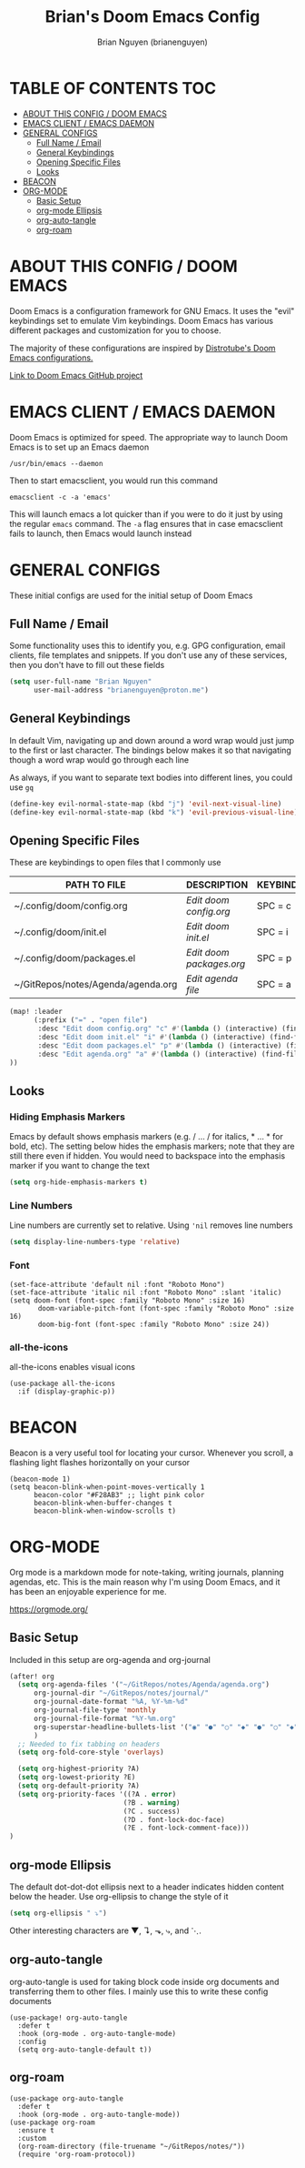 #+title: Brian's Doom Emacs Config
#+AUTHOR: Brian Nguyen (brianenguyen)
#+PROPERTY: header-args :tangle config.el
#+auto_tangle: t
#+STARTUP: showeverything

* TABLE OF CONTENTS :TOC:
- [[#about-this-config--doom-emacs][ABOUT THIS CONFIG / DOOM EMACS]]
- [[#emacs-client--emacs-daemon][EMACS CLIENT / EMACS DAEMON]]
- [[#general-configs][GENERAL CONFIGS]]
  - [[#full-name--email][Full Name / Email]]
  - [[#general-keybindings][General Keybindings]]
  - [[#opening-specific-files][Opening Specific Files]]
  - [[#looks][Looks]]
- [[#beacon][BEACON]]
- [[#org-mode][ORG-MODE]]
  - [[#basic-setup][Basic Setup]]
  - [[#org-mode-ellipsis][org-mode Ellipsis]]
  - [[#org-auto-tangle][org-auto-tangle]]
  - [[#org-roam][org-roam]]

* ABOUT THIS CONFIG / DOOM EMACS

Doom Emacs is a configuration framework for GNU Emacs. It uses the "evil"
keybindings set to emulate Vim keybindings. Doom Emacs has various different
packages and customization for you to choose.

The majority of these configurations are inspired by [[https://gitlab.com/dwt1/dotfiles/-/blob/master/.config/doom/config.org][Distrotube's Doom Emacs configurations.]]

[[https://github.com/doomemacs/][Link to Doom Emacs GitHub project]]

* EMACS CLIENT / EMACS DAEMON
Doom Emacs is optimized for speed. The appropriate way to launch Doom Emacs is to set up an Emacs daemon

=/usr/bin/emacs --daemon=

Then to start emacsclient, you would run this command

=emacsclient -c -a 'emacs'=

This will launch emacs a lot quicker than if you were to do it just by using the
regular =emacs= command. The =-a= flag ensures that in case emacsclient fails to
launch, then Emacs would launch instead

* GENERAL CONFIGS
These initial configs are used for the initial setup of Doom Emacs

** Full Name / Email
Some functionality uses this to identify you, e.g. GPG configuration, email
clients, file templates and snippets. If you don't use any of these services, then
you don't have to fill out these fields

#+begin_src emacs-lisp
(setq user-full-name "Brian Nguyen"
      user-mail-address "brianenguyen@proton.me")
#+end_src

** General Keybindings
In default Vim, navigating up and down around a word wrap would just jump to the
first or last character. The bindings below makes it so that navigating though a
word wrap would go through each line

As always, if you want to separate text bodies into different lines, you could use =gq=

#+begin_src emacs-lisp
(define-key evil-normal-state-map (kbd "j") 'evil-next-visual-line)
(define-key evil-normal-state-map (kbd "k") 'evil-previous-visual-line)
#+end_src

** Opening Specific Files
These are keybindings to open files that I commonly use

| PATH TO FILE                       | DESCRIPTION              | KEYBINDING |
|------------------------------------+--------------------------+------------|
| ~/.config/doom/config.org          | /Edit doom config.org/   | SPC = c    |
| ~/.config/doom/init.el             | /Edit doom init.el/      | SPC = i    |
| ~/.config/doom/packages.el         | /Edit doom packages.org/ | SPC = p    |
| ~/GitRepos/notes/Agenda/agenda.org | /Edit agenda file/       | SPC = a    |

#+begin_src emacs-lisp
(map! :leader
      (:prefix ("=" . "open file")
       :desc "Edit doom config.org" "c" #'(lambda () (interactive) (find-file "~/.config/doom/config.org"))
       :desc "Edit doom init.el" "i" #'(lambda () (interactive) (find-file "~/.config/doom/init.el"))
       :desc "Edit doom packages.el" "p" #'(lambda () (interactive) (find-file "~/.config/doom/packages.el"))
       :desc "Edit agenda.org" "a" #'(lambda () (interactive) (find-file "~/GitRepos/notes/Agenda/agenda.org"))
))
#+end_src

** Looks
*** Hiding Emphasis Markers
Emacs by default shows emphasis markers (e.g. / ... / for italics, * ... * for bold, etc).
The setting below hides the emphasis markers; note that they are still there even if hidden.
You would need to backspace into the emphasis marker if you want to change the text

#+begin_src emacs-lisp
(setq org-hide-emphasis-markers t)
#+end_src

*** Line Numbers
Line numbers are currently set to relative. Using ~'nil~ removes line numbers

#+begin_src emacs-lisp
(setq display-line-numbers-type 'relative)
#+end_src

*** Font
#+begin_src elisp
(set-face-attribute 'default nil :font "Roboto Mono")
(set-face-attribute 'italic nil :font "Roboto Mono" :slant 'italic)
(setq doom-font (font-spec :family "Roboto Mono" :size 16)
       doom-variable-pitch-font (font-spec :family "Roboto Mono" :size 16)
       doom-big-font (font-spec :family "Roboto Mono" :size 24))
#+end_src

*** all-the-icons
all-the-icons enables visual icons

#+begin_src elisp
(use-package all-the-icons
  :if (display-graphic-p))
#+end_src

* BEACON
Beacon is a very useful tool for locating your cursor. Whenever you scroll, a flashing light flashes horizontally on your cursor

#+BEGIN_SRC elisp
(beacon-mode 1)
(setq beacon-blink-when-point-moves-vertically 1
      beacon-color "#F28AB3" ;; light pink color
      beacon-blink-when-buffer-changes t
      beacon-blink-when-window-scrolls t)
#+END_SRC

* ORG-MODE
Org mode is a markdown mode for note-taking, writing journals, planning agendas,
etc. This is the main reason why I'm using Doom Emacs, and it has been an
enjoyable experience for me.

https://orgmode.org/

** Basic Setup
Included in this setup are org-agenda and org-journal
#+begin_src emacs-lisp
(after! org
  (setq org-agenda-files '("~/GitRepos/notes/Agenda/agenda.org")
      org-journal-dir "~/GitRepos/notes/journal/"
      org-journal-date-format "%A, %Y-%m-%d"
      org-journal-file-type 'monthly
      org-journal-file-format "%Y-%m.org"
      org-superstar-headline-bullets-list '("◉" "●" "○" "◆" "●" "○" "◆")
      )
  ;; Needed to fix tabbing on headers
  (setq org-fold-core-style 'overlays)

  (setq org-highest-priority ?A)
  (setq org-lowest-priority ?E)
  (setq org-default-priority ?A)
  (setq org-priority-faces '((?A . error)
                            (?B . warning)
                            (?C . success)
                            (?D . font-lock-doc-face)
                            (?E . font-lock-comment-face)))
)
#+end_src

** org-mode Ellipsis
The default dot-dot-dot ellipsis next to a header indicates hidden content below
the header. Use org-ellipsis to change the style of it

#+begin_src emacs-lisp
(setq org-ellipsis " ⤵")
#+end_src

Other interesting characters are ▼, ↴, ⬎, ⤷, and ⋱.

** org-auto-tangle
org-auto-tangle is used for taking block code inside org documents and
transferring them to other files. I mainly use this to write these config
documents

#+BEGIN_SRC elisp
(use-package! org-auto-tangle
  :defer t
  :hook (org-mode . org-auto-tangle-mode)
  :config
  (setq org-auto-tangle-default t))
#+END_SRC

** org-roam
#+BEGIN_SRC elisp
(use-package org-auto-tangle
  :defer t
  :hook (org-mode . org-auto-tangle-mode))
(use-package org-roam
  :ensure t
  :custom
  (org-roam-directory (file-truename "~/GitRepos/notes/"))
  (require 'org-roam-protocol))
#+END_SRC
